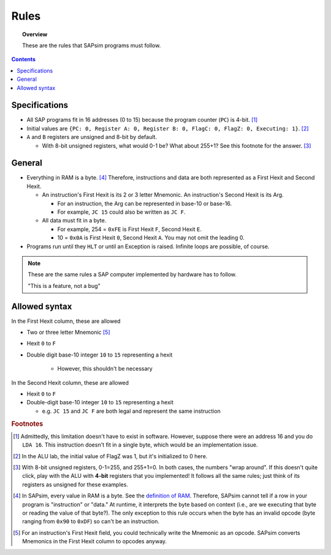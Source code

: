.. _rules:

#####
Rules
#####

.. topic:: Overview

    These are the rules that SAPsim programs must follow.

.. contents::
    :depth: 3

Specifications
##############

- All SAP programs fit in 16 addresses (0 to 15) because the program counter (``PC``) is 4-bit. [#technicality_pc]_
- Initial values are ``{PC: 0, Register A: 0, Register B: 0, FlagC: 0, FlagZ: 0, Executing: 1}``. [#technicality]_
- ``A`` and ``B`` registers are unsigned and 8-bit by default.

  - With 8-bit unsigned registers, what would 0-1 be? What about 255+1? See this footnote for the answer. [#answer]_

General
#######

- Everything in RAM is a byte. [#bytes]_ Therefore, instructions and data are both represented as a First Hexit and Second Hexit.

  - An instruction's First Hexit is its 2 or 3 letter Mnemonic. An instruction's Second Hexit is its Arg.

    - For an instruction, the Arg can be represented in base-10 or base-16.
    - For example, ``JC 15`` could also be written as ``JC F``.

  - All data must fit in a byte.

    - For example, 254 = ``0xFE`` is First Hexit ``F``, Second Hexit ``E``.
    - 10 = ``0x0A`` is First Hexit ``0``, Second Hexit ``A``. You may not omit the leading 0.

- Programs run until they ``HLT`` or until an Exception is raised. Infinite loops are possible, of course.

.. note::

    These are the same rules a SAP computer implemented by hardware has to follow.

    "This is a feature, not a bug"

Allowed syntax
##############

In the First Hexit column, these are allowed

* Two or three letter Mnemonic [#interpret]_
* Hexit ``0`` to ``F``
* Double digit base-10 integer ``10`` to ``15`` representing a hexit

    * However, this shouldn't be necessary

In the Second Hexit column, these are allowed

* Hexit ``0`` to ``F``
* Double-digit base-10 integer ``10`` to ``15`` representing a hexit

  * e.g. ``JC 15`` and ``JC F`` are both legal and represent the same instruction

.. rubric:: Footnotes

.. [#technicality_pc] Admittedly, this limitation doesn't have to exist in software. However, suppose there were an address 16 and you do ``LDA 16``. This instruction doesn't fit in a single byte, which would be an implementation issue.

.. [#technicality] In the ALU lab, the initial value of FlagZ was 1, but it's initialized to 0 here.

.. [#answer] With 8-bit unsigned registers, 0-1=255, and 255+1=0. In both cases, the numbers "wrap around". If this doesn't quite click, play with the ALU with **4-bit** registers that you implemented! It follows all the same rules; just think of its registers as unsigned for these examples.

.. [#bytes] In SAPsim, every value in RAM is a byte. See the `definition of RAM <SAPsim.utils.html#SAPsim.utils.globs.RAM>`_. Therefore, SAPsim cannot tell if a row in your program is "instruction" or "data." At runtime, it interprets the byte based on context (i.e., are we executing that byte or reading the value of that byte?). The only exception to this rule occurs when the byte has an invalid opcode (byte ranging from ``0x90`` to ``0xDF``) so can't be an instruction.

.. [#interpret] For an instruction's First Hexit field, you could technically write the Mnemonic as an opcode. SAPsim converts Mnemonics in the First Hexit column to opcodes anyway.
